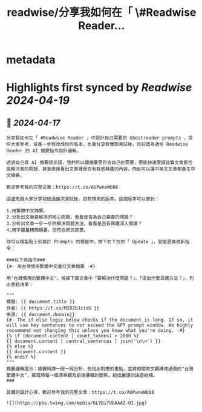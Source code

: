 :PROPERTIES:
:title: readwise/分享我如何在「 \#Readwise Reader...
:END:

* metadata
:PROPERTIES:
:author: [[esorhjy on Twitter]]
:full-title: "分享我如何在「 \#Readwise Reader..."
:category: [[tweets]]
:url: https://twitter.com/esorhjy/status/1780614614470086775
:image-url: https://pbs.twimg.com/profile_images/3693240956/9776b9b1bd78c3374d58534aa5974be7.jpeg
:END:
* Highlights first synced by [[Readwise]] [[2024-04-19]]
** 📌 [[2024-04-17]]
#+BEGIN_SRC
分享我如何在「 #Readwise Reader 」中設計自己需要的 Ghostreader prompts ，提供大家參考，或進一步修改成你的版本，也會分享我實際測試後，目前認為適合 Readwise Reader 的 AI 摘要指令設計邏輯。

透過自己寫 AI 摘要提示語，我們可以讓摘要更符合自己的需要，更能快速掌握這篇文章是否能解決我的問題，甚至直接看出文章裡是否有我感興趣的內容，而且可以讓中英文文章都產生中文摘要。

歡迎參考我的完整文章：https://t.co/AUPwneWb08

這邊先跟大家分享我經過幾次測試後，目前慣用的版本。這個版本可以做到：

1.用繁體中文摘要。
2.分析出文章要解決的核心問題，看看是否為自己需要的問題？
3.分析出文章一步一步的解決問題方法，看看是否有興趣深入閱讀？
4.用字盡量精簡額要，但符合原文原意。

你可以複製貼上到自訂 Prompts 的視窗中，按下右下方的「 Update 」，就能更換成新指令：

###以下為指令###
{#- 用台灣慣用繁體中文進行文章摘要 -#}

用"台灣慣用的繁體中文"，根據下面文章中「要解決什麼問題？」、「提出什麼具體方法？」，列出重點清單：

"""
標題: {{ document.title }}
作者: {{ https://t.co/MZ8ZbJziVG }}
來源: {{ document.domain}}
{#- The if-else logic below checks if the document is long. If so, it will use key sentences to not exceed the GPT prompt window. We highly recommend not changing this unless you know what you're doing. -#}
{% if (document.content | count_tokens) > 2000 %}
{{ document.content | central_sentences | join('\n\n') }}
{% else %}
{{ document.content }}
{% endif %}
"""
摘要邏輯提示：摘要時請一段一段分析，先找出對應的重點，並將相關原文翻譯成通順的"台灣繁體中文"，撰寫時每一條清單顧及前後邏輯的關係，組成嚴謹的論證結構。
###

具體的設計心得，歡迎參考我的完整文章：https://t.co/AUPwneWb08

![](https://pbs.twimg.com/media/GLYDi7UbAAAZ-O1.jpg) 
#+END_SRC